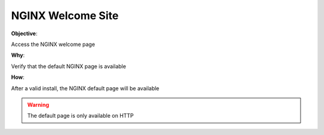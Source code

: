 NGINX Welcome Site
==================

**Objective**: 

Access the NGINX welcome page

**Why**: 

Verify that the default NGINX page is available

**How**:

After a valid install, the NGINX default page will be available

|image01|

.. warning:: The default page is only available on HTTP

.. |image01| image:: images/image01.png
   :width: 50%